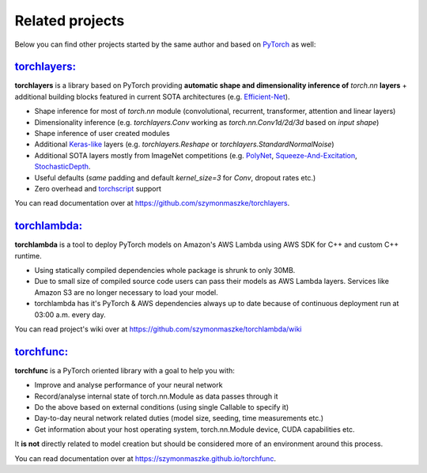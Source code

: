 ****************
Related projects
****************

Below you can find other projects started by the same author and based on `PyTorch <https://pytorch.org/>`__ as well:

`torchlayers: <https://github.com/szymonmaszke/torchlayers>`__
==============================================================

**torchlayers** is a library based on PyTorch
providing **automatic shape and dimensionality inference of** `torch.nn` **layers** + additional
building blocks featured in current SOTA architectures (e.g. `Efficient-Net <https://arxiv.org/abs/1905.11946>`__).

* Shape inference for most of `torch.nn` module (convolutional, recurrent, transformer, attention and linear layers)
* Dimensionality inference (e.g. `torchlayers.Conv` working as `torch.nn.Conv1d/2d/3d` based on `input shape`)
* Shape inference of user created modules
* Additional `Keras-like <https://www.tensorflow.org/guide/keras>`__ layers (e.g. `torchlayers.Reshape` or `torchlayers.StandardNormalNoise`)
* Additional SOTA layers mostly from ImageNet competitions (e.g. `PolyNet <https://arxiv.org/abs/1608.06993>`__, `Squeeze-And-Excitation <https://arxiv.org/abs/1709.01507>`__, `StochasticDepth <www.arxiv.org/abs/1512.03385>`__.
* Useful defaults (`same` padding and default `kernel_size=3` for `Conv`, dropout rates etc.)
* Zero overhead and `torchscript <https://pytorch.org/docs/stable/jit.html>`__ support

You can read documentation over at https://github.com/szymonmaszke/torchlayers.

`torchlambda: <https://github.com/szymonmaszke/torchlambda>`__
==============================================================

**torchlambda** is a tool to deploy PyTorch models on Amazon's AWS Lambda using AWS SDK for C++ and custom C++ runtime.

* Using statically compiled dependencies whole package is shrunk to only 30MB.
* Due to small size of compiled source code users can pass their models as AWS Lambda layers. Services like Amazon S3 are no longer necessary to load your model.
* torchlambda has it's PyTorch & AWS dependencies always up to date because of continuous deployment run at 03:00 a.m. every day.

You can read project's wiki over at https://github.com/szymonmaszke/torchlambda/wiki

`torchfunc: <https://github.com/szymonmaszke/torchfunc>`__
==========================================================

**torchfunc** is a PyTorch oriented library with a goal to help you with:

* Improve and analyse performance of your neural network
* Record/analyse internal state of torch.nn.Module as data passes through it
* Do the above based on external conditions (using single Callable to specify it)
* Day-to-day neural network related duties (model size, seeding, time measurements etc.)
* Get information about your host operating system, torch.nn.Module device, CUDA capabilities etc.

It **is not** directly related to model creation but should be considered more of an environment
around this process.

You can read documentation over at https://szymonmaszke.github.io/torchfunc.
